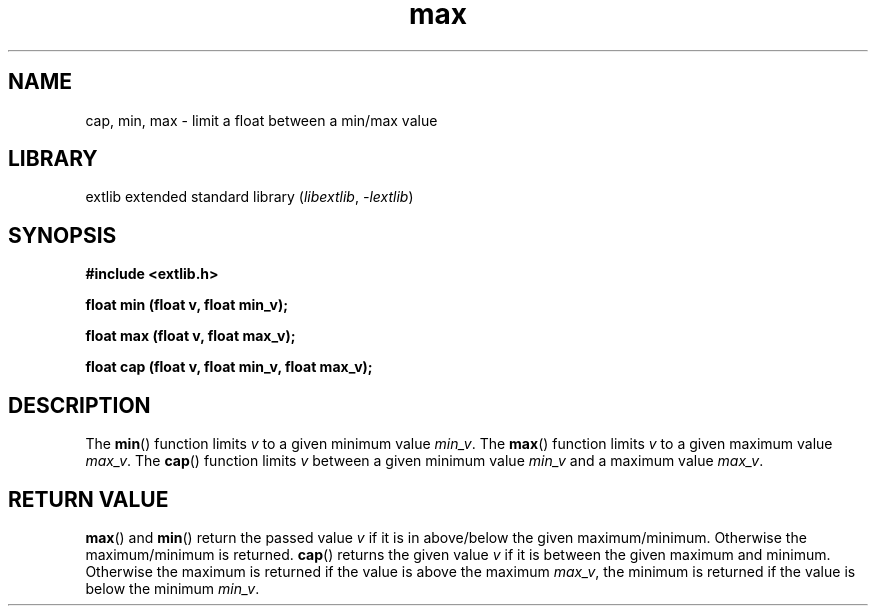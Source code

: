 '\" t
.\" Copyright 2024 axtlos (axtlos@disroot.org)
.\"
.\" SPDX-License-Identifier: BSD-3-Clause

.TH max 3 2024-09-23 "extlib"
.SH NAME
cap, min, max \- limit a float between a min/max value
.SH LIBRARY
extlib extended standard library
.RI ( libextlib ", " \-lextlib )
.SH SYNOPSIS
.nf
.B #include <extlib.h>
.P
.BI "float min (float v, float min_v);"
.P
.BI "float max (float v, float max_v);"
.P
.BI "float cap (float v, float min_v, float max_v);"
.P
.fi
.SH DESCRIPTION
The
.BR min ()
function limits
.I v
to a given minimum value
.IR min_v .
The
.BR max ()
function limits
.I v
to a given maximum value
.IR max_v .
The
.BR cap ()
function limits
.I v
between a given minimum value
.I min_v
and a maximum value
.IR max_v .
.fi
.SH RETURN VALUE
.BR max ()
and
.BR min ()
return the passed value
.I v
if it is in above/below the given maximum/minimum. Otherwise the maximum/minimum is returned.
.BR cap ()
returns the given value
.I v
if it is between the given maximum and minimum.
Otherwise the maximum is returned if the value is above the maximum
.IR max_v ,
the minimum is returned if the value is below the minimum
.IR min_v .
.\" SRC END
